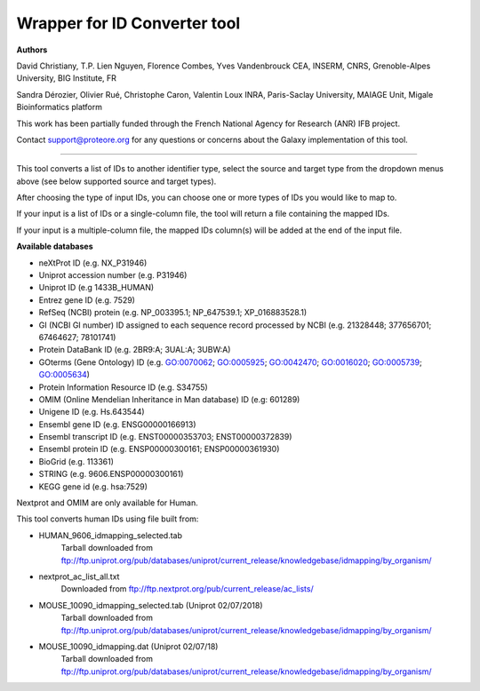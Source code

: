 Wrapper for ID Converter tool
=============================

**Authors**

David Christiany, T.P. Lien Nguyen, Florence Combes, Yves Vandenbrouck CEA, INSERM, CNRS, Grenoble-Alpes University, BIG Institute, FR

Sandra Dérozier, Olivier Rué, Christophe Caron, Valentin Loux INRA, Paris-Saclay University, MAIAGE Unit, Migale Bioinformatics platform

This work has been partially funded through the French National Agency for Research (ANR) IFB project.

Contact support@proteore.org for any questions or concerns about the Galaxy implementation of this tool.

=============================

This tool converts a list of IDs to another identifier type, select the source and target type from the dropdown menus above (see below supported source and target types).

After choosing the type of input IDs, you can choose one or more types of IDs you would like to map to. 

If your input is a list of IDs or a single-column file, the tool will return a file containing the mapped IDs.

If your input is a multiple-column file, the mapped IDs column(s) will be added at the end of the input file.

**Available databases**

* neXtProt ID (e.g. NX_P31946)

* Uniprot accession number (e.g. P31946)

* Uniprot ID (e.g 1433B_HUMAN)

* Entrez gene ID (e.g. 7529)

* RefSeq (NCBI) protein (e.g.  NP_003395.1; NP_647539.1; XP_016883528.1)

* GI (NCBI GI number) ID assigned to each sequence record processed by NCBI (e.g. 21328448; 377656701; 67464627; 78101741)

* Protein DataBank ID (e.g. 2BR9:A; 3UAL:A;   3UBW:A)

* GOterms (Gene Ontology) ID (e.g. GO:0070062; GO:0005925; GO:0042470; GO:0016020; GO:0005739; GO:0005634)

* Protein Information Resource ID (e.g. S34755)

* OMIM (Online Mendelian Inheritance in Man database) ID (e.g: 601289)

* Unigene ID (e.g. Hs.643544)

* Ensembl gene ID (e.g. ENSG00000166913)

* Ensembl transcript ID (e.g. ENST00000353703; ENST00000372839)

* Ensembl protein ID (e.g. ENSP00000300161; ENSP00000361930)

* BioGrid (e.g. 113361)

* STRING (e.g. 9606.ENSP00000300161)

* KEGG gene id (e.g. hsa:7529)

.. class:: warningmark 

Nextprot and OMIM are only available for Human.


This tool converts human IDs using file built from:

* HUMAN_9606_idmapping_selected.tab
    Tarball downloaded from ftp://ftp.uniprot.org/pub/databases/uniprot/current_release/knowledgebase/idmapping/by_organism/

* nextprot_ac_list_all.txt 
    Downloaded from ftp://ftp.nextprot.org/pub/current_release/ac_lists/

* MOUSE_10090_idmapping_selected.tab (Uniprot 02/07/2018)
    Tarball downloaded from ftp://ftp.uniprot.org/pub/databases/uniprot/current_release/knowledgebase/idmapping/by_organism/

* MOUSE_10090_idmapping.dat (Uniprot 02/07/18)
    Tarball downloaded from ftp://ftp.uniprot.org/pub/databases/uniprot/current_release/knowledgebase/idmapping/by_organism/
